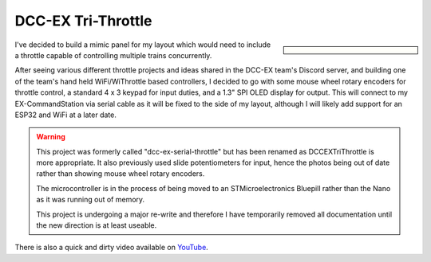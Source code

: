 *******************
DCC-EX Tri-Throttle
*******************

.. sidebar::

  .. contents:: On this page
      :depth: 2
      :local:

I've decided to build a mimic panel for my layout which would need to include a throttle capable of controlling multiple trains concurrently.

After seeing various different throttle projects and ideas shared in the DCC-EX team's Discord server, and building one of the team's hand held WiFi/WiThrottle based controllers, I decided to go with some mouse wheel rotary encoders for throttle control, a standard 4 x 3 keypad for input duties, and a 1.3" SPI OLED display for output. This will connect to my EX-CommandStation via serial cable as it will be fixed to the side of my layout, although I will likely add support for an ESP32 and WiFi at a later date.

.. warning:: 

  This project was formerly called "dcc-ex-serial-throttle" but has been renamed as DCCEXTriThrottle is more appropriate. It also previously used slide potentiometers for input, hence the photos being out of date rather than showing mouse wheel rotary encoders.

  The microcontroller is in the process of being moved to an STMicroelectronics Bluepill rather than the Nano as it was running out of memory.

  This project is undergoing a major re-write and therefore I have temporarily removed all documentation until the new direction is at least useable.

.. image:: /_static/images/serial-throttle/IMG_4998.JPG
  :alt: Front view
  :scale: 20%

.. image:: /_static/images/serial-throttle/IMG_4997.JPG
  :alt: Rear view
  :scale: 20%

There is also a quick and dirty video available on `YouTube <https://www.youtube.com/watch?v=uzAAL3OKxE0>`_.

.. Hardware
.. ========

.. The brains of the throttle are an Arduino Nano clone, and the software is available in GitHub (see :ref:`serial-throttle/index:software`).

.. For the throttle inputs, I'm using `Duinotech brand 10K linear slide potentiometers <https://www.jaycar.com.au/duinotech-10k-ohm-slider-potentiometer-module/p/XC3734?pos=3&queryId=ef2bae5db0b425b82c157b0774288151&sort=relevance>`_ sourced locally here from Jaycar Electronics , however any 10K linear slide or rotary potentiometers will work. In fact, I have also assembled another throttle for my test setup which uses three 10K linear rotary potentiometers to save space.

.. For the display, I'm also using a `Duinotech brand 1.3" 128 x 64 monochrome SPI OLED <https://www.jaycar.com.au/duinotech-1-3-inch-monochrome-oled-display/p/XC3728?pos=1&queryId=7acf08343c86584d30569e8c38014c92&sort=relevance>`_ also sourced from Jaycar Electronics . For my test setup, I'm using a smaller generic 0.96" 128 x 64 I2C OLED display sourced from eBay. Any equivalent SPI or I2C based OLED display with 128 x 64 resolution should suffice.

.. The `4x3 kepad <https://www.jaycar.com.au/12-key-numeric-keypad/p/SP0770?pos=2&queryId=b8b9b8588af031e994c61d38f57ccc50&sort=relevance>`_ is also (surprisingly) sourced from Jaycar Electronics. I much prefer the feel of these keypads over the membrane type, however any 4 x 3 keypad should suffice.

.. This diagram outlines the connections between the devices and Arduino Nano when using an SPI OLED.

.. .. image:: /_static/images/serial-throttle/serial-throttle-spi-oled.png
..   :alt: Fritzing diagram
..   :scale: 30%

.. This diagram outlines the connections between the devices and Arduino Nano when using an I2C OLED.

.. .. image:: /_static/images/serial-throttle/serial-throttle-i2c-oled.png
..   :alt: Fritzing diagram
..   :scale: 30%

.. Panel design
.. ============

.. The panel was designed using Fusion360 and then printed on my Creality Ender 3V2 printer. I haven't shared the file in Thingiverse as it's pretty specific to my application, and will only work with the specific components sourced from Jaycar. I'm more than happy to share if there is interest though.

.. Software
.. ========

.. The software for the throttle is available in my `DCCEXTriThrottle GitHub repository <https://github.com/peteGSX-Projects/DCCEXTriThrottle>`_.

.. The aim of the software is to use native DCC-EX API integration to control the various aspects of my layout, including concurrent control of three locomotives, and eventuallyl being able to initiate automated routes and close/throw turnouts. Given the throttle will be physically mounted on my mimic panel, operating turnouts and my turntable are very low priorities for the throttle.

.. Right now, the software is very much a work-in-progress and is extremely limited. The loco addresses are currently hard coded.

.. The immediate plans I will be implementing when time allows are:

.. - Enable manually entering locomotive addresses via the keypad
.. - Enable reading the roster entries from the DCC-EX EX-CommandStation for selection via the keypad

.. Throttle usage instructions
.. ===========================

.. (Note as per above that locomotive addresses are currently hardcoded)

.. The table below outlines the current keypad functions.

.. Keys listed with an asterisk (*) mean they key needs to be held down for half a second or more, all other key presses are momentary.

.. .. list-table:: 

..   * - Function
..     - Loco 1 Key
..     - Loco 2 Key
..     - Loco 3 Key
..   * - Change direction
..     - 1
..     - 2
..     - 3
..   * - Headlight on/off
..     - 4
..     - 5
..     - 6
..   * - Temporary stop
..     - 7*
..     - 8*
..     - 9*
..   * - Track power on/off
..     - 0
..     - 0
..     - 0
..   * - Emergency stop
..     - 0*
..     - 0*
..     - 0*
  